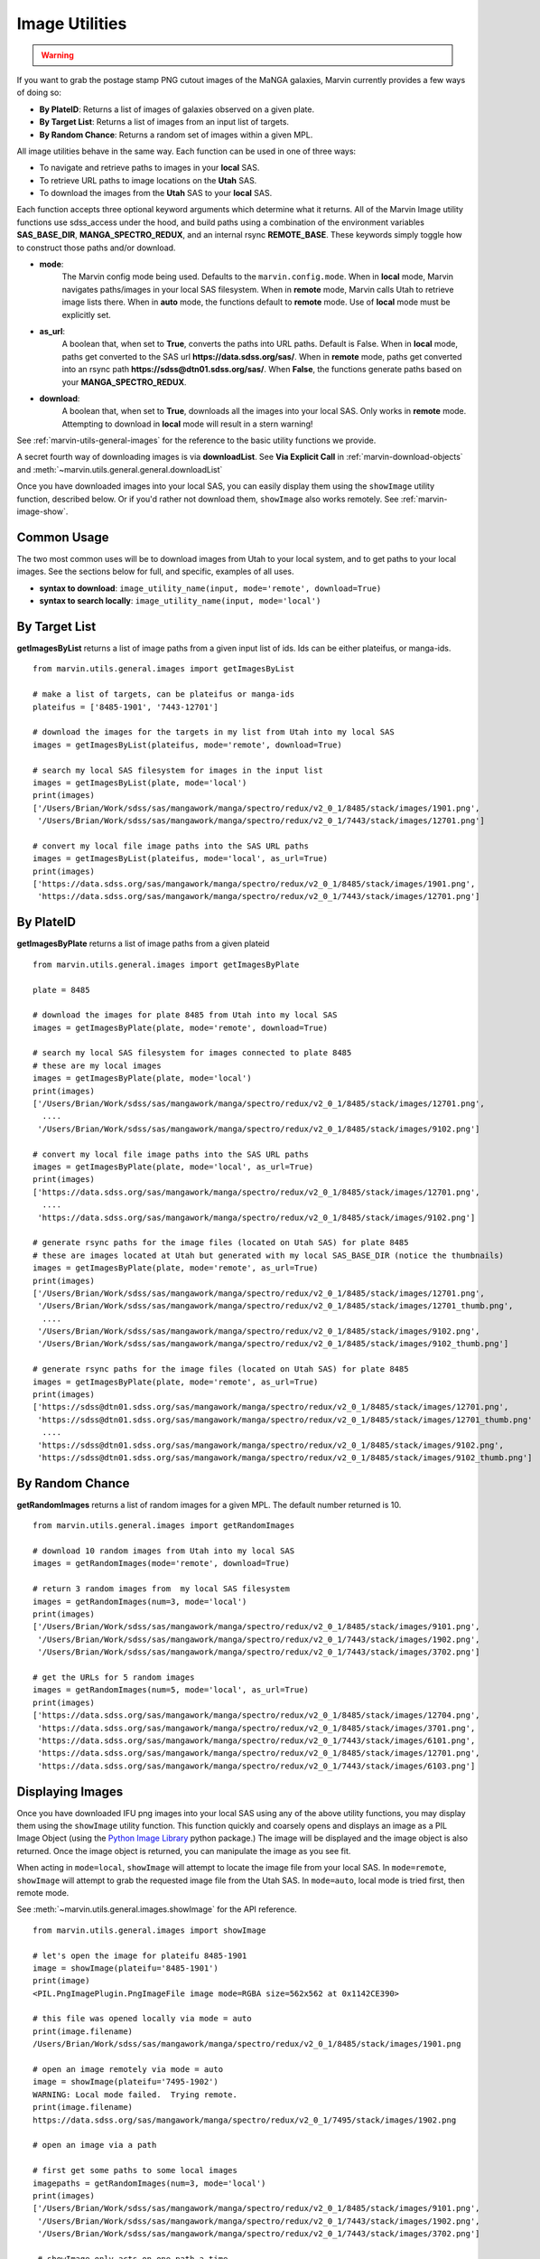 
.. _marvin-images:

Image Utilities
===============

.. admonition:: Warning
    :class: warning

    .. deprecated:: 2.3.0
        These utility functions have been deprecated.  Use :ref:`image-utils` instead.


If you want to grab the postage stamp PNG cutout images of the MaNGA galaxies, Marvin currently provides a few ways of doing so:

* **By PlateID**: Returns a list of images of galaxies observed on a given plate.

* **By Target List**: Returns a list of images from an input list of targets.

* **By Random Chance**: Returns a random set of images within a given MPL.

All image utilities behave in the same way.  Each function can be used in one of three ways:

* To navigate and retrieve paths to images in your **local** SAS.

* To retrieve URL paths to image locations on the **Utah** SAS.

* To download the images from the **Utah** SAS to your **local** SAS.

Each function accepts three optional keyword arguments which determine what it returns.  All of the Marvin Image utility functions use sdss_access under the hood, and build paths using a combination of the environment variables **SAS_BASE_DIR**, **MANGA_SPECTRO_REDUX**, and an internal rsync **REMOTE_BASE**.  These keywords simply toggle how to construct those paths and/or download.

* **mode**:
    The Marvin config mode being used.  Defaults to the ``marvin.config.mode``.  When in **local** mode, Marvin navigates paths/images in your local SAS filesystem.  When in **remote** mode, Marvin calls Utah to retrieve image lists there.  When in **auto** mode, the functions default to **remote** mode.  Use of **local** mode must be explicitly set.
* **as_url**:
    A boolean that, when set to **True**, converts the paths into URL paths.  Default is False.  When in **local** mode, paths get converted to the SAS url **https://data.sdss.org/sas/**.  When in **remote** mode, paths get converted into an rsync path **https://sdss@dtn01.sdss.org/sas/**.  When **False**, the functions generate paths based on your **MANGA_SPECTRO_REDUX**.

* **download**:
    A boolean that, when set to **True**, downloads all the images into your local SAS.  Only works in **remote** mode.  Attempting to download in **local** mode will result in a stern warning!

See :ref:`marvin-utils-general-images` for the reference to the basic utility functions we provide.

A secret fourth way of downloading images is via **downloadList**. See **Via Explicit Call** in :ref:`marvin-download-objects` and :meth:`~marvin.utils.general.general.downloadList`

Once you have downloaded images into your local SAS, you can easily display them using the ``showImage`` utility function, described below.  Or if you'd rather not download them, ``showImage`` also works remotely.  See :ref:`marvin-image-show`.

Common Usage
------------
The two most common uses will be to download images from Utah to your local system, and to get paths to your local images.  See the sections below for full, and specific, examples of all uses.

* **syntax to download**: ``image_utility_name(input, mode='remote', download=True)``
* **syntax to search locally**: ``image_utility_name(input, mode='local')``

By Target List
--------------
**getImagesByList** returns a list of image paths from a given input list of ids.  Ids can be either plateifus, or manga-ids.
::

    from marvin.utils.general.images import getImagesByList

    # make a list of targets, can be plateifus or manga-ids
    plateifus = ['8485-1901', '7443-12701']

    # download the images for the targets in my list from Utah into my local SAS
    images = getImagesByList(plateifus, mode='remote', download=True)

    # search my local SAS filesystem for images in the input list
    images = getImagesByList(plate, mode='local')
    print(images)
    ['/Users/Brian/Work/sdss/sas/mangawork/manga/spectro/redux/v2_0_1/8485/stack/images/1901.png',
     '/Users/Brian/Work/sdss/sas/mangawork/manga/spectro/redux/v2_0_1/7443/stack/images/12701.png']

    # convert my local file image paths into the SAS URL paths
    images = getImagesByList(plateifus, mode='local', as_url=True)
    print(images)
    ['https://data.sdss.org/sas/mangawork/manga/spectro/redux/v2_0_1/8485/stack/images/1901.png',
     'https://data.sdss.org/sas/mangawork/manga/spectro/redux/v2_0_1/7443/stack/images/12701.png']


By PlateID
----------
**getImagesByPlate** returns a list of image paths from a given plateid
::

    from marvin.utils.general.images import getImagesByPlate

    plate = 8485

    # download the images for plate 8485 from Utah into my local SAS
    images = getImagesByPlate(plate, mode='remote', download=True)

    # search my local SAS filesystem for images connected to plate 8485
    # these are my local images
    images = getImagesByPlate(plate, mode='local')
    print(images)
    ['/Users/Brian/Work/sdss/sas/mangawork/manga/spectro/redux/v2_0_1/8485/stack/images/12701.png',
      ....
     '/Users/Brian/Work/sdss/sas/mangawork/manga/spectro/redux/v2_0_1/8485/stack/images/9102.png']

    # convert my local file image paths into the SAS URL paths
    images = getImagesByPlate(plate, mode='local', as_url=True)
    print(images)
    ['https://data.sdss.org/sas/mangawork/manga/spectro/redux/v2_0_1/8485/stack/images/12701.png',
      ....
     'https://data.sdss.org/sas/mangawork/manga/spectro/redux/v2_0_1/8485/stack/images/9102.png']

    # generate rsync paths for the image files (located on Utah SAS) for plate 8485
    # these are images located at Utah but generated with my local SAS_BASE_DIR (notice the thumbnails)
    images = getImagesByPlate(plate, mode='remote', as_url=True)
    print(images)
    ['/Users/Brian/Work/sdss/sas/mangawork/manga/spectro/redux/v2_0_1/8485/stack/images/12701.png',
     '/Users/Brian/Work/sdss/sas/mangawork/manga/spectro/redux/v2_0_1/8485/stack/images/12701_thumb.png',
      ....
     '/Users/Brian/Work/sdss/sas/mangawork/manga/spectro/redux/v2_0_1/8485/stack/images/9102.png',
     '/Users/Brian/Work/sdss/sas/mangawork/manga/spectro/redux/v2_0_1/8485/stack/images/9102_thumb.png']

    # generate rsync paths for the image files (located on Utah SAS) for plate 8485
    images = getImagesByPlate(plate, mode='remote', as_url=True)
    print(images)
    ['https://sdss@dtn01.sdss.org/sas/mangawork/manga/spectro/redux/v2_0_1/8485/stack/images/12701.png',
     'https://sdss@dtn01.sdss.org/sas/mangawork/manga/spectro/redux/v2_0_1/8485/stack/images/12701_thumb.png'
      ....
     'https://sdss@dtn01.sdss.org/sas/mangawork/manga/spectro/redux/v2_0_1/8485/stack/images/9102.png',
     'https://sdss@dtn01.sdss.org/sas/mangawork/manga/spectro/redux/v2_0_1/8485/stack/images/9102_thumb.png']

By Random Chance
----------------
**getRandomImages** returns a list of random images for a given MPL.  The default number returned is 10.
::

    from marvin.utils.general.images import getRandomImages

    # download 10 random images from Utah into my local SAS
    images = getRandomImages(mode='remote', download=True)

    # return 3 random images from  my local SAS filesystem
    images = getRandomImages(num=3, mode='local')
    print(images)
    ['/Users/Brian/Work/sdss/sas/mangawork/manga/spectro/redux/v2_0_1/8485/stack/images/9101.png',
     '/Users/Brian/Work/sdss/sas/mangawork/manga/spectro/redux/v2_0_1/7443/stack/images/1902.png',
     '/Users/Brian/Work/sdss/sas/mangawork/manga/spectro/redux/v2_0_1/7443/stack/images/3702.png']

    # get the URLs for 5 random images
    images = getRandomImages(num=5, mode='local', as_url=True)
    print(images)
    ['https://data.sdss.org/sas/mangawork/manga/spectro/redux/v2_0_1/8485/stack/images/12704.png',
     'https://data.sdss.org/sas/mangawork/manga/spectro/redux/v2_0_1/8485/stack/images/3701.png',
     'https://data.sdss.org/sas/mangawork/manga/spectro/redux/v2_0_1/7443/stack/images/6101.png',
     'https://data.sdss.org/sas/mangawork/manga/spectro/redux/v2_0_1/8485/stack/images/12701.png',
     'https://data.sdss.org/sas/mangawork/manga/spectro/redux/v2_0_1/7443/stack/images/6103.png']


.. _marvin-image-show:

Displaying Images
-----------------

Once you have downloaded IFU png images into your local SAS using any of the above utility functions, you may display them using the ``showImage`` utility function.  This function quickly and coarsely opens and displays an image as a PIL Image Object (using the `Python Image Library <http://pillow.readthedocs.io/en/3.1.x/index.html>`_ python package.)  The image will be displayed and the image object is also returned.  Once the image object is returned, you can manipulate the image as you see fit.

When acting in ``mode=local``, ``showImage`` will attempt to locate the image file from your local SAS.  In ``mode=remote``, ``showImage`` will attempt to grab the requested image file from the Utah SAS.  In ``mode=auto``, local mode is tried first, then remote mode.

See :meth:`~marvin.utils.general.images.showImage` for the API reference.

::

    from marvin.utils.general.images import showImage

    # let's open the image for plateifu 8485-1901
    image = showImage(plateifu='8485-1901')
    print(image)
    <PIL.PngImagePlugin.PngImageFile image mode=RGBA size=562x562 at 0x1142CE390>

    # this file was opened locally via mode = auto
    print(image.filename)
    /Users/Brian/Work/sdss/sas/mangawork/manga/spectro/redux/v2_0_1/8485/stack/images/1901.png

    # open an image remotely via mode = auto
    image = showImage(plateifu='7495-1902')
    WARNING: Local mode failed.  Trying remote.
    print(image.filename)
    https://data.sdss.org/sas/mangawork/manga/spectro/redux/v2_0_1/7495/stack/images/1902.png

    # open an image via a path

    # first get some paths to some local images
    imagepaths = getRandomImages(num=3, mode='local')
    print(images)
    ['/Users/Brian/Work/sdss/sas/mangawork/manga/spectro/redux/v2_0_1/8485/stack/images/9101.png',
     '/Users/Brian/Work/sdss/sas/mangawork/manga/spectro/redux/v2_0_1/7443/stack/images/1902.png',
     '/Users/Brian/Work/sdss/sas/mangawork/manga/spectro/redux/v2_0_1/7443/stack/images/3702.png']

     # showImage only acts on one path a time
     image = showImage(path=imagepaths[0])

     # retrieve the image object so I can manipulate it, but don't show the image
     image = showImage(plateifu='8485-1901', show_image=False)

     # show the image without returning the image object
     image = showImage(plateifu='8485-1901', return_image=False)
     print(image)
     None

End of line!
